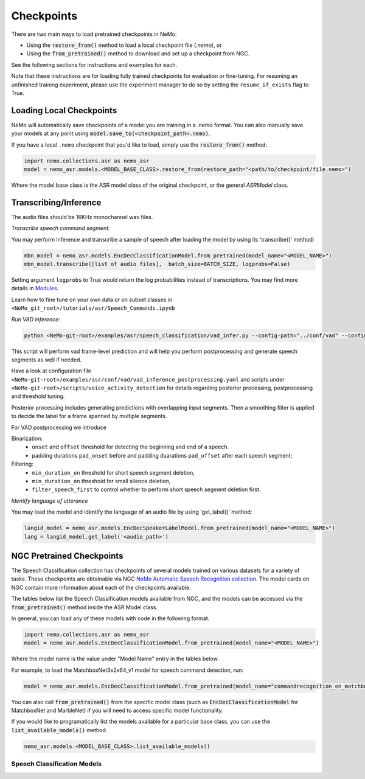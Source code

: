 Checkpoints
===========

There are two main ways to load pretrained checkpoints in NeMo:

* Using the :code:`restore_from()` method to load a local checkpoint file (`.nemo`), or
* Using the :code:`from_pretrained()` method to download and set up a checkpoint from NGC.

See the following sections for instructions and examples for each.

Note that these instructions are for loading fully trained checkpoints for evaluation or fine-tuning.
For resuming an unfinished training experiment, please use the experiment manager to do so by setting the
``resume_if_exists`` flag to True.

Loading Local Checkpoints
-------------------------

NeMo will automatically save checkpoints of a model you are training in a `.nemo` format.
You can also manually save your models at any point using :code:`model.save_to(<checkpoint_path>.nemo)`.

If you have a local ``.nemo`` checkpoint that you'd like to load, simply use the :code:`restore_from()` method:

.. code-block:: python

  import nemo.collections.asr as nemo_asr
  model = nemo_asr.models.<MODEL_BASE_CLASS>.restore_from(restore_path="<path/to/checkpoint/file.nemo>")

Where the model base class is the ASR model class of the original checkpoint, or the general `ASRModel` class.


Transcribing/Inference
-----------------------
   
The audio files should be 16KHz monochannel wav files.

`Transcribe speech command segment:`
  
You may perform inference and transcribe a sample of speech after loading the model by using its 'transcribe()' method:

.. code-block:: python 

  mbn_model = nemo_asr.models.EncDecClassificationModel.from_pretrained(model_name="<MODEL_NAME>")
  mbn_model.transcribe([list of audio files],  batch_size=BATCH_SIZE, logprobs=False) 

Setting argument ``logprobs`` to True would return the log probabilities instead of transcriptions. You may find more details in `Modules <../api.html#modules>`__.

Learn how to fine tune on your own data or on subset classes in ``<NeMo_git_root>/tutorials/asr/Speech_Commands.ipynb``


`Run VAD inference:`

.. code-block:: bash 

  python <NeMo-git-root>/examples/asr/speech_classification/vad_infer.py --config-path="../conf/vad" --config-name="vad_inference_postprocessing.yaml" dataset=<Path of json file of evaluation data. Audio files should have unique names>


This script will perform vad frame-level prediction and will help you perform postprocessing and generate speech segments as well if needed.

Have a look at configuration file ``<NeMo-git-root>/examples/asr/conf/vad/vad_inference_postprocessing.yaml`` and scripts under ``<NeMo-git-root>/scripts/voice_activity_detection`` for details regarding posterior processing, postprocessing and threshold tuning.

Posterior processing includes generating predictions with overlapping input segments. Then a smoothing filter is applied to decide the label for a frame spanned by multiple segments.

For VAD postprocessing we introduce 

Binarization: 
  - ``onset`` and ``offset`` threshold for detecting the beginning and end of a speech. 
  - padding durations ``pad_onset`` before and padding duarations ``pad_offset`` after each speech segment;

Filtering:
  - ``min_duration_on`` threshold for short speech segment deletion,
  - ``min_duration_on`` threshold for small silence deletion,
  - ``filter_speech_first`` to control whether to perform short speech segment deletion first.


`Identify language of utterance`

You may load the model and identify the language of an audio file by using 'get_label()' method:

.. code-block:: python

  langid_model = nemo_asr.models.EncDecSpeakerLabelModel.from_pretrained(model_name="<MODEL_NAME>")
  lang = langid_model.get_label('<audio_path>')
  
NGC Pretrained Checkpoints
--------------------------

The Speech Classification collection has checkpoints of several models trained on various datasets for a variety of tasks.
These checkpoints are obtainable via NGC `NeMo Automatic Speech Recognition collection <https://ngc.nvidia.com/catalog/models/nvidia:nemospeechmodels>`_.
The model cards on NGC contain more information about each of the checkpoints available.

The tables below list the Speech Classification models available from NGC, and the models can be accessed via the
:code:`from_pretrained()` method inside the ASR Model class.

In general, you can load any of these models with code in the following format.

.. code-block:: python

  import nemo.collections.asr as nemo_asr
  model = nemo_asr.models.EncDecClassificationModel.from_pretrained(model_name="<MODEL_NAME>")

Where the model name is the value under "Model Name" entry in the tables below.

For example, to load the MatchboxNet3x2x64_v1 model for speech command detection, run:

.. code-block:: python

  model = nemo_asr.models.EncDecClassificationModel.from_pretrained(model_name="commandrecognition_en_matchboxnet3x2x64_v1")

You can also call :code:`from_pretrained()` from the specific model class (such as :code:`EncDecClassificationModel`
for MatchboxNet and MarbleNet) if you will need to access specific model functionality.

If you would like to programatically list the models available for a particular base class, you can use the
:code:`list_available_models()` method.

.. code-block:: python

  nemo_asr.models.<MODEL_BASE_CLASS>.list_available_models()


Speech Classification Models
^^^^^^^^^^^^^^^^^^^^^^^^^^^^

.. tabularcolumns:: 30 30 40

.. csv-table::
   :file: data/classification_results.csv
   :header-rows: 1
   :class: longtable
   :widths: 1 1 1

